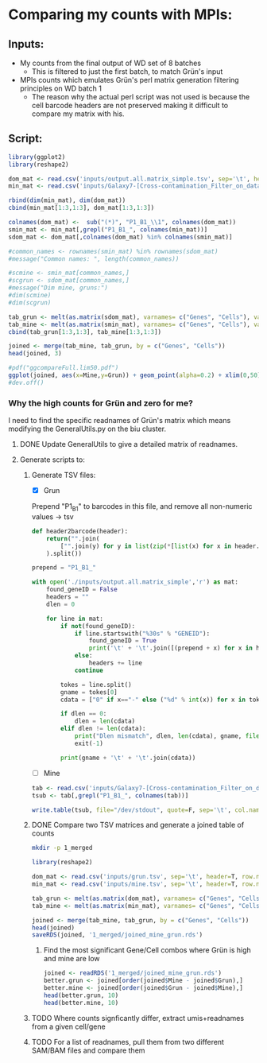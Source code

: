 
* Comparing my counts with MPIs:
** Inputs:
   - My counts from the final output of WD set of 8 batches
     - This is filtered to just the first batch, to match Grün's input
   - MPIs counts which emulates Grün's perl matrix generation filtering principles on WD batch 1
     - The reason why the actual perl script was not used is because the cell barcode headers are not preserved making it difficult to compare my matrix with his.
** Script:

#+BEGIN_SRC R :results output graphics :file plot1.png
library(ggplot2)
library(reshape2)

dom_mat <- read.csv('inputs/output.all.matrix_simple.tsv', sep='\t', header=T, row.names=1)
min_mat <- read.csv('inputs/Galaxy7-[Cross-contamination_Filter_on_data_2_and_data_5__Filtered_Table].tabular', sep='\t', header=T, row.names=1)

rbind(dim(min_mat), dim(dom_mat))
cbind(min_mat[1:3,1:3], dom_mat[1:3,1:3])

colnames(dom_mat) <-  sub("(*)", "P1_B1_\\1", colnames(dom_mat))
smin_mat <- min_mat[,grepl("P1_B1_", colnames(min_mat))]
sdom_mat <- dom_mat[,colnames(dom_mat) %in% colnames(smin_mat)]

#common_names <- rownames(smin_mat) %in% rownames(sdom_mat)
#message("Common names: ", length(common_names))

#scmine <- smin_mat[common_names,]
#scgrun <- sdom_mat[common_names,]
#message("Dim mine, gruns:")
#dim(scmine)
#dim(scgrun)

tab_grun <- melt(as.matrix(sdom_mat), varnames= c("Genes", "Cells"), value.name = "Grun")
tab_mine <- melt(as.matrix(smin_mat), varnames= c("Genes", "Cells"), value.name = "Mine")
cbind(tab_grun[1:3,1:3], tab_mine[1:3,1:3])

joined <- merge(tab_mine, tab_grun, by = c("Genes", "Cells"))
head(joined, 3)

#pdf("ggcompareFull.lim50.pdf")
ggplot(joined, aes(x=Mine,y=Grun)) + geom_point(alpha=0.2) + xlim(0,50) + ylim(0,50)
#dev.off()

#+END_SRC

#+RESULTS:
[[file:plot1.png]]

*** Why the high counts for Grün and zero for me?

I need to find the specific readnames of Grün's matrix which means modifying the GeneralUtils.py on the biu cluster.

**** DONE Update GeneralUtils to give a detailed matrix of readnames.
**** Generate scripts to:
***** Generate TSV files:
- [X] Grun

Prepend "P1_B1" to barcodes in this file, and remove all non-numeric values → tsv
#+BEGIN_SRC python :results output :file inputs/grun.tsv
def header2barcode(header):
    return("".join(
        ["".join(y) for y in list(zip(*[list(x) for x in header.splitlines()]))]
    ).split())

prepend = "P1_B1_"

with open('./inputs/output.all.matrix_simple','r') as mat:
    found_geneID = False
    headers = ""
    dlen = 0
    
    for line in mat:
        if not(found_geneID):
            if line.startswith("%30s" % "GENEID"):
                found_geneID = True
                print('\t' + '\t'.join([(prepend + x) for x in header2barcode(headers)]))
            else:
                headers += line
            continue

        tokes = line.split()
        gname = tokes[0]
        cdata = ["0" if x=="-" else ("%d" % int(x)) for x in tokes[1:]]

        if dlen == 0:
            dlen = len(cdata)
        elif dlen != len(cdata):
            print("Dlen mismatch", dlen, len(cdata), gname, file=sys.stderr)
            exit(-1)

        print(gname + '\t' + '\t'.join(cdata))

#+END_SRC

#+RESULTS:
[[file:inputs/grun.tsv]]

- [ ] Mine
#+BEGIN_SRC R :results output :file inputs/mine.tsv
tab <- read.csv('inputs/Galaxy7-[Cross-contamination_Filter_on_data_2_and_data_5__Filtered_Table].tabular', sep='\t', header=T, row.names=1, stringsAsFactors=FALSE)
tsub <- tab[,grepl("P1_B1_", colnames(tab))]

write.table(tsub, file="/dev/stdout", quote=F, sep='\t', col.names=NA)
#+END_SRC

#+RESULTS:
[[file:inputs/mine.tsv]]


***** DONE Compare two TSV matrices and generate a joined table of counts

#+BEGIN_SRC bash
mkdir -p 1_merged
#+END_SRC

#+RESULTS:

#+BEGIN_SRC R :results output table
library(reshape2)

dom_mat <- read.csv('inputs/grun.tsv', sep='\t', header=T, row.names=1)
min_mat <- read.csv('inputs/mine.tsv', sep='\t', header=T, row.names=1)

tab_grun <- melt(as.matrix(dom_mat), varnames= c("Genes", "Cells"), value.name = "Grun")
tab_mine <- melt(as.matrix(min_mat), varnames= c("Genes", "Cells"), value.name = "Mine")

joined <- merge(tab_mine, tab_grun, by = c("Genes", "Cells"))
head(joined)
saveRDS(joined, '1_merged/joined_mine_grun.rds')
#+END_SRC

#+RESULTS:
:                Genes        Cells Mine Grun
: 1 ENSDARG00000000002 P1_B1_AACCTC    0    0
: 2 ENSDARG00000000002 P1_B1_AACGAG    0    0
: 3 ENSDARG00000000002 P1_B1_AAGCCA    0    0
: 4 ENSDARG00000000002 P1_B1_ACAAGC    0    0
: 5 ENSDARG00000000002 P1_B1_ACAGAC    0    0
: 6 ENSDARG00000000002 P1_B1_ACAGGA    0    0

****** Find the most significant Gene/Cell combos where Grün is high and mine are low

#+BEGIN_SRC R :results output
  joined <- readRDS('1_merged/joined_mine_grun.rds')
  better.grun <- joined[order(joined$Mine - joined$Grun),]
  better.mine <- joined[order(joined$Grun - joined$Mine),]
  head(better.grun, 10)
  head(better.mine, 10)
#+END_SRC

#+RESULTS:
#+begin_example
                     Genes        Cells Mine Grun
783541  ENSDARG00000058327 P1_B1_TGAGGA    0  134
783514  ENSDARG00000058327 P1_B1_GACGAA    0  102
83701   ENSDARG00000006786 P1_B1_TGAGGA    2   89
520309  ENSDARG00000038995 P1_B1_TGAGGA    1   87
520282  ENSDARG00000038995 P1_B1_GACGAA    0   76
783461  ENSDARG00000058327 P1_B1_ACAGAC    0   75
783472  ENSDARG00000058327 P1_B1_ACTCTG    2   77
729712  ENSDARG00000055839 P1_B1_ACTCTG    0   68
1267765 ENSDARG00000090943 P1_B1_TGAGGA    0   68
1267696 ENSDARG00000090943 P1_B1_ACTCTG    0   67
                    Genes        Cells Mine Grun
644077 ENSDARG00000045639 P1_B1_ACGTTG  116   44
644097 ENSDARG00000045639 P1_B1_CACTCA   90   18
644118 ENSDARG00000045639 P1_B1_GAATCC   84   18
644133 ENSDARG00000045639 P1_B1_GTACTC   86   21
644136 ENSDARG00000045639 P1_B1_GTGACA   66   19
644104 ENSDARG00000045639 P1_B1_CGATGA   57   17
644072 ENSDARG00000045639 P1_B1_ACCAAC   51   13
191656 ENSDARG00000014201 P1_B1_CGATGA   94   57
613210 ENSDARG00000044093 P1_B1_GACGAA   40    3
644160 ENSDARG00000045639 P1_B1_TTGTGC   41    8
#+end_example

***** TODO Where counts signficantly differ, extract umis+readnames from a given cell/gene

***** TODO For a list of readnames, pull them from two different SAM/BAM files and compare them
